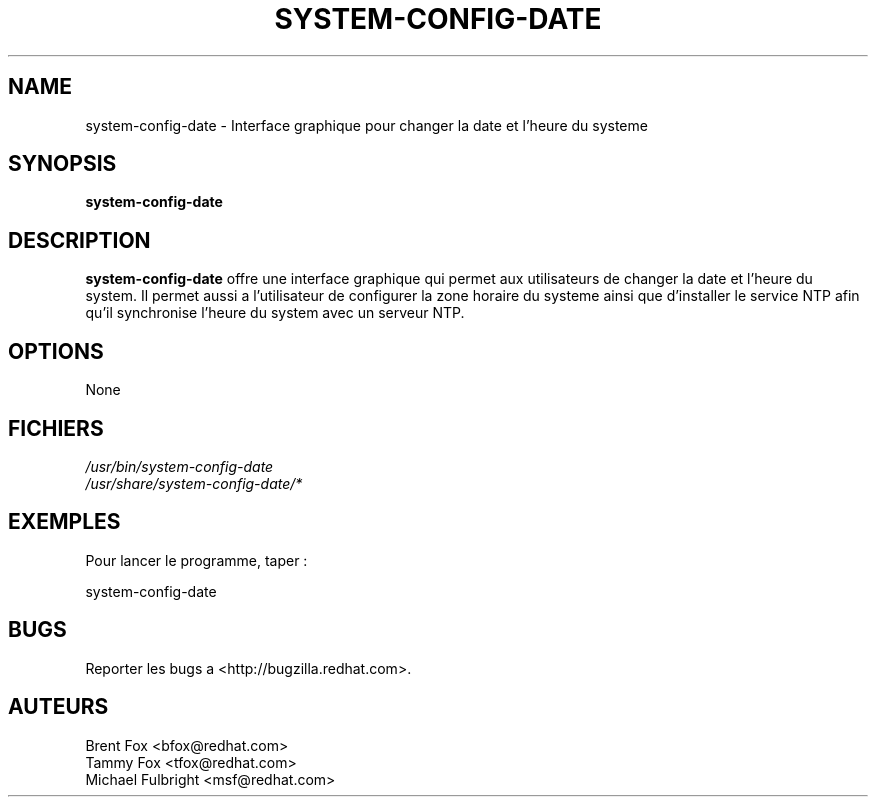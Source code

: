 .\" .UC 4
.TH "SYSTEM-CONFIG-DATE" "8" "Wed 13 June 2001" "Linux" "Date/Time Properties"
.SH "NAME"
system-config-date \- Interface graphique pour changer la date et l'heure du systeme
.SH "SYNOPSIS"
\fBsystem-config-date\fR 
.SH "DESCRIPTION"
\fBsystem-config-date\fR offre une interface graphique qui permet aux utilisateurs
de changer la date et l'heure du system. Il permet aussi a l'utilisateur
de configurer la zone horaire du systeme ainsi que d'installer le service
NTP afin qu'il synchronise l'heure du system avec un serveur NTP.

.SH "OPTIONS "
None
.SH "FICHIERS"
\fI/usr/bin/system-config-date\fP
.br 
\fI/usr/share/system-config-date/*\fP
.br 

.SH "EXEMPLES"
Pour lancer le programme, taper :
.LP 
system-config-date
.LP 

.SH "BUGS"
Reporter les bugs a <http://bugzilla.redhat.com>.

.SH "AUTEURS"
.nf 
Brent Fox <bfox@redhat.com>
Tammy Fox <tfox@redhat.com>
Michael Fulbright <msf@redhat.com>
.fi 






